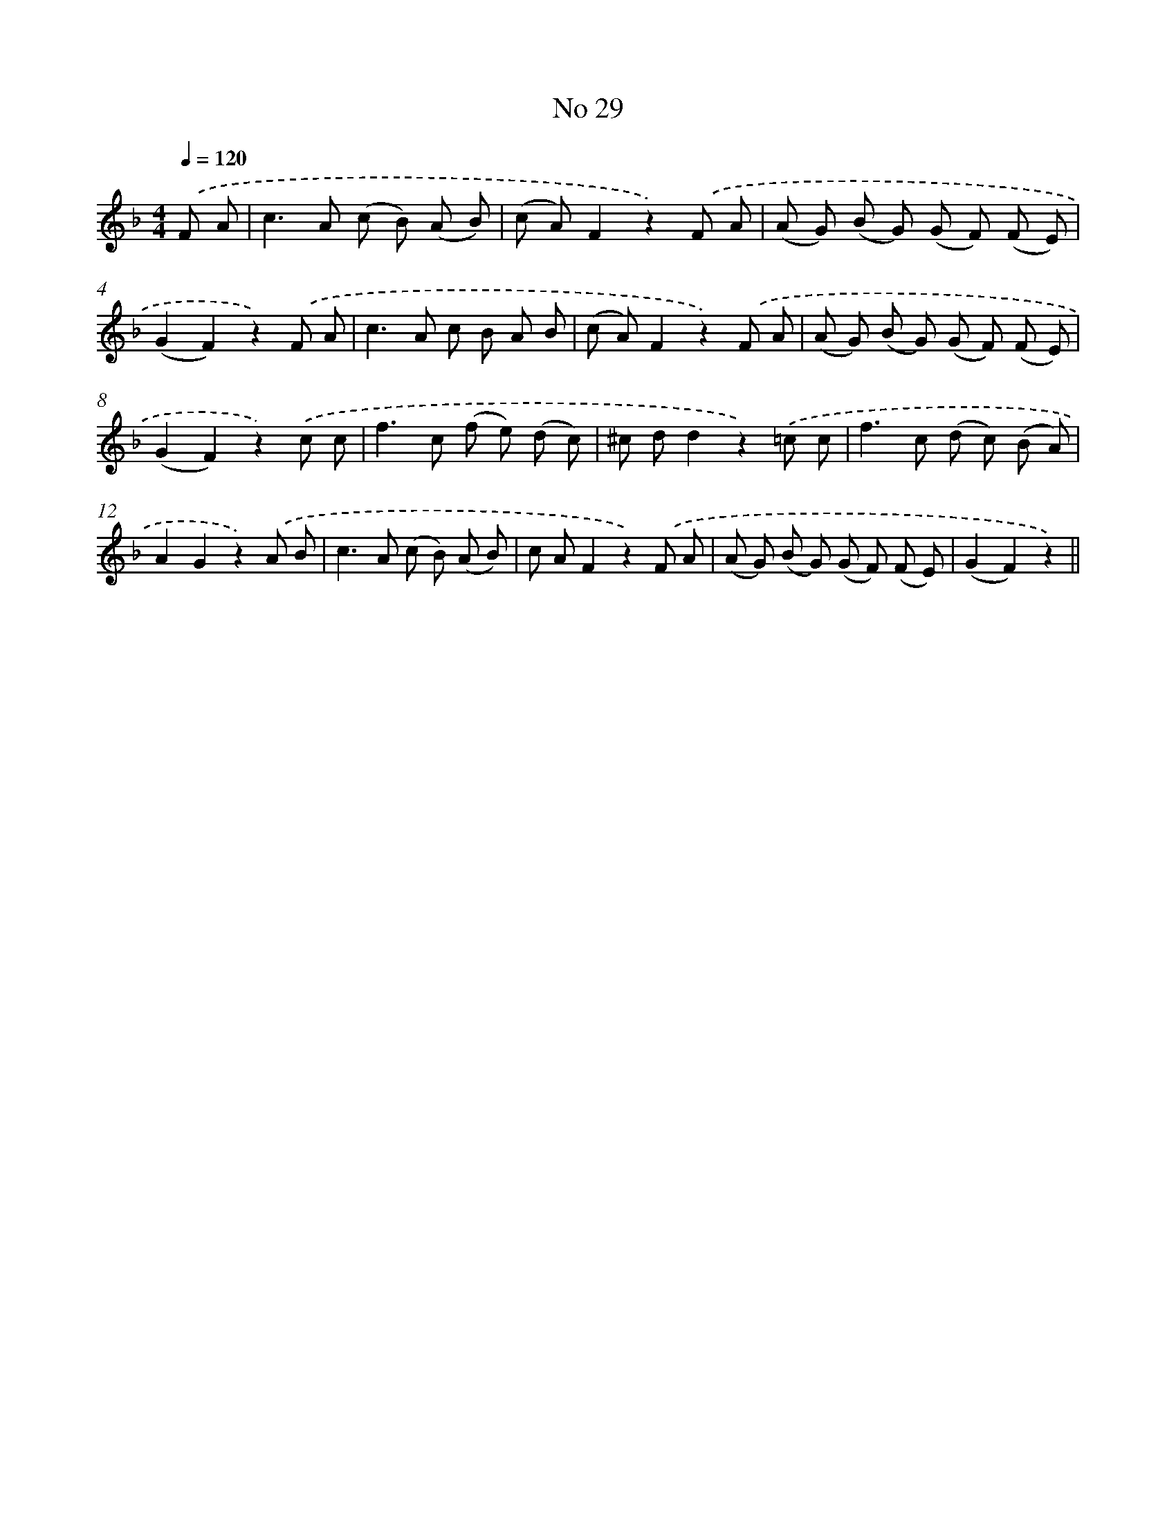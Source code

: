 X: 6390
T: No 29
%%abc-version 2.0
%%abcx-abcm2ps-target-version 5.9.1 (29 Sep 2008)
%%abc-creator hum2abc beta
%%abcx-conversion-date 2018/11/01 14:36:27
%%humdrum-veritas 2785042519
%%humdrum-veritas-data 1037920720
%%continueall 1
%%barnumbers 0
L: 1/8
M: 4/4
Q: 1/4=120
K: F clef=treble
.('F A [I:setbarnb 1]|
c2>A2 (c B) (A B) |
(c A)F2z2).('F A |
(A G) (B G) (G F) (F E) |
(G2F2)z2).('F A |
c2>A2 c B A B |
(c A)F2z2).('F A |
(A G) (B G) (G F) (F E) |
(G2F2)z2).('c c |
f2>c2 (f e) (d c) |
^c dd2z2).('=c c |
f2>c2 (d c) (B A) |
A2G2z2).('A B |
c2>A2 (c B) (A B) |
c AF2z2).('F A |
(A G) (B G) (G F) (F E) |
(G2F2)z2) ||
